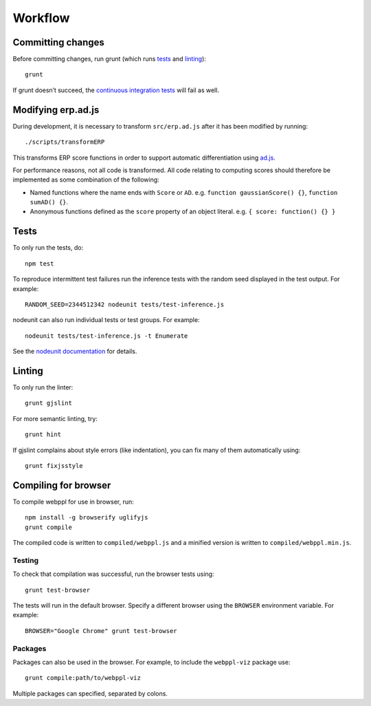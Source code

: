 Workflow
========

Committing changes
------------------

Before committing changes, run grunt (which runs `tests`_ and
`linting`_)::

    grunt

If grunt doesn’t succeed, the `continuous integration tests`_ will fail
as well.

Modifying erp.ad.js
-------------------

During development, it is necessary to transform ``src/erp.ad.js``
after it has been modified by running::

    ./scripts/transformERP

This transforms ERP score functions in order to support automatic
differentiation using `ad.js <https://github.com/iffsid/ad.js>`_.

For performance reasons, not all code is transformed. All code
relating to computing scores should therefore be implemented as some
combination of the following:

* Named functions where the name ends with ``Score`` or ``AD``. e.g.
  ``function gaussianScore() {}``, ``function sumAD() {}``.
* Anonymous functions defined as the ``score`` property of an object
  literal. e.g. ``{ score: function() {} }``

Tests
-----

To only run the tests, do::

    npm test

To reproduce intermittent test failures run the inference tests with
the random seed displayed in the test output. For example::

    RANDOM_SEED=2344512342 nodeunit tests/test-inference.js

nodeunit can also run individual tests or test groups. For example::

    nodeunit tests/test-inference.js -t Enumerate

See the `nodeunit documentation`_ for details.

Linting
-------

To only run the linter::

    grunt gjslint

For more semantic linting, try::

    grunt hint

If gjslint complains about style errors (like indentation), you can fix
many of them automatically using::

    grunt fixjsstyle

Compiling for browser
---------------------

To compile webppl for use in browser, run::

    npm install -g browserify uglifyjs
    grunt compile

The compiled code is written to ``compiled/webppl.js`` and a minified
version is written to ``compiled/webppl.min.js``.

Testing
^^^^^^^

To check that compilation was successful, run the browser tests
using::

    grunt test-browser

The tests will run in the default browser. Specify a different browser
using the ``BROWSER`` environment variable. For example::

    BROWSER="Google Chrome" grunt test-browser

Packages
^^^^^^^^

Packages can also be used in the browser. For example, to include the
``webppl-viz`` package use::

    grunt compile:path/to/webppl-viz

Multiple packages can specified, separated by colons.

.. _continuous integration tests: https://travis-ci.org/probmods/webppl
.. _nodeunit documentation: https://github.com/caolan/nodeunit#command-line-options
